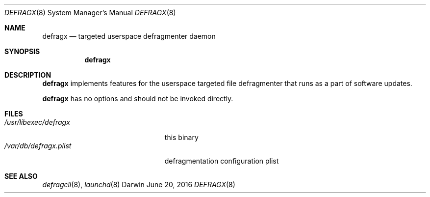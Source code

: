 .Dd June 20, 2016
.Dt DEFRAGX 8
.Os Darwin
.Sh NAME
.Nm defragx
.Nd targeted userspace defragmenter daemon
.Sh SYNOPSIS
.Nm
.Sh DESCRIPTION
.Nm
implements features for the userspace targeted file defragmenter that runs as a
part of software updates.
.Pp
.Nm
has no options and should not be invoked directly.
.Sh FILES
.Bl -tag -width "/var/db/defragx.plist" -compact
.It Pa /usr/libexec/defragx
this binary
.It Pa /var/db/defragx.plist
defragmentation configuration plist
.El
.Sh SEE ALSO
.Xr defragcli 8 ,
.Xr launchd 8